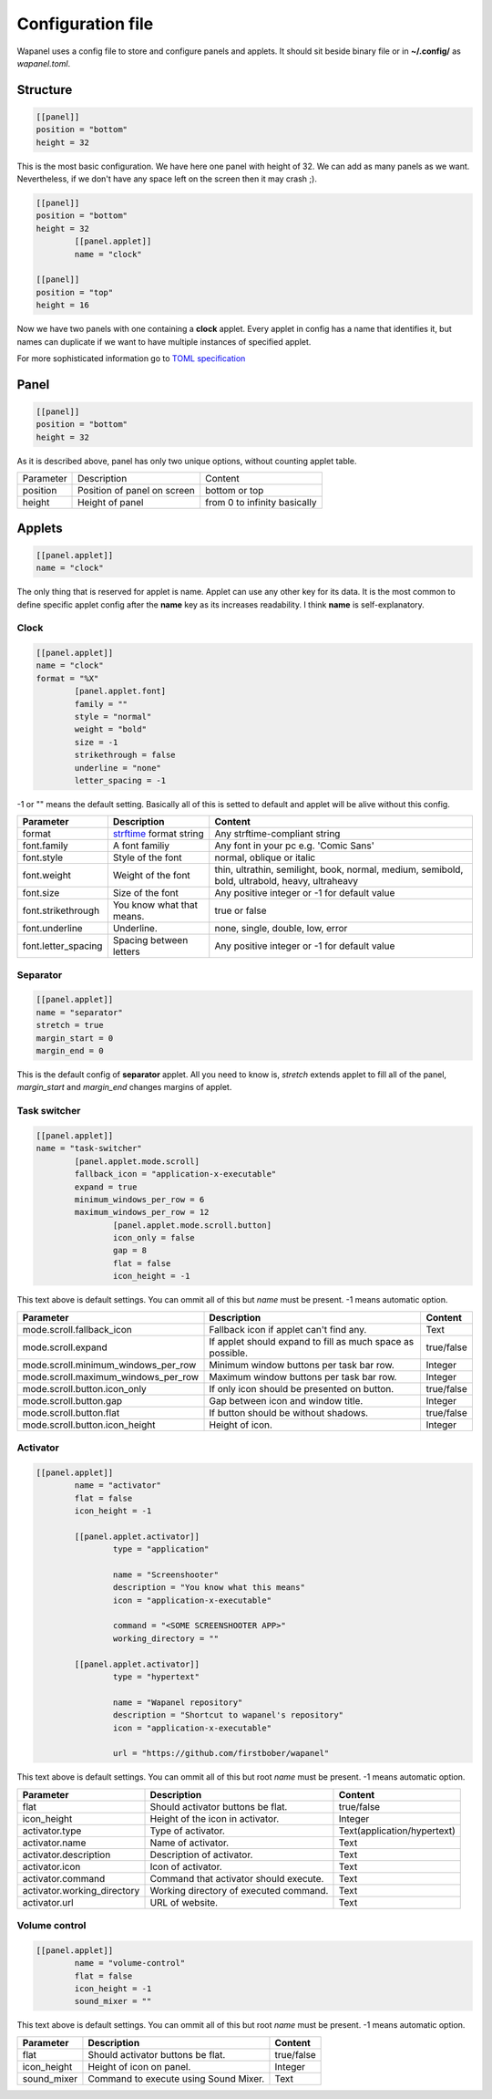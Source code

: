 Configuration file
==================

Wapanel uses a config file to store and configure panels and applets.
It should sit beside binary file or in **~/.config/** as *wapanel.toml*.

Structure
---------

.. code-block:: toml

	[[panel]]
	position = "bottom"
	height = 32

This is the most basic configuration. We have here one panel with height of 32.
We can add as many panels as we want. Nevertheless, if we don't have any space left on the screen then it may crash ;).


.. code-block:: toml

	[[panel]]
	position = "bottom"
	height = 32
		[[panel.applet]]
		name = "clock"

	[[panel]]
	position = "top"
	height = 16

Now we have two panels with one containing a **clock** applet. Every applet in config has a name that identifies it,
but names can duplicate if we want to have multiple instances of specified applet.

For more sophisticated information go to `TOML specification <https://github.com/toml-lang/toml>`_

Panel
-----

.. code-block:: toml

	[[panel]]
	position = "bottom"
	height = 32

As it is described above, panel has only two unique options, without counting applet table.

========= =========================== ========
Parameter Description                 Content
--------- --------------------------- --------
position  Position of panel on screen bottom or top
height    Height of panel             from 0 to infinity basically
========= =========================== ========

Applets
-------

.. code-block:: toml

	[[panel.applet]]
	name = "clock"

The only thing that is reserved for applet is name. 
Applet can use any other key for its data. 
It is the most common to define specific applet config after the **name** key as its increases readability. 
I think **name** is self-explanatory.

-----
Clock
-----

.. code-block:: toml

	[[panel.applet]]
	name = "clock"
	format = "%X"
		[panel.applet.font]
		family = ""
		style = "normal"
		weight = "bold"
		size = -1
		strikethrough = false
		underline = "none"
		letter_spacing = -1

-1 or "" means the default setting. Basically all of this is setted to default and applet will be alive without this config.

=================== =============================================================================== ======================================
**Parameter**       **Description**																    **Content**
------------------- ------------------------------------------------------------------------------- --------------------------------------
format              `strftime <https://www.cplusplus.com/reference/ctime/strftime/>`_ format string Any strftime-compliant string
font.family         A font familiy                                                                  Any font in your pc e.g. 'Comic Sans'
font.style			Style of the font                                                               normal, oblique or italic
font.weight			Weight of the font																thin, ultrathin, semilight, book, normal, medium, semibold, bold, ultrabold, heavy, ultraheavy
font.size			Size of the font																Any positive integer or -1 for default value
font.strikethrough	You know what that means.														true or false
font.underline		Underline.																		none, single, double, low, error
font.letter_spacing	Spacing between letters															Any positive integer or -1 for default value
=================== =============================================================================== ======================================

---------
Separator
---------

.. code-block:: toml

	[[panel.applet]]
	name = "separator"
	stretch = true
	margin_start = 0
	margin_end = 0

This is the default config of **separator** applet.
All you need to know is, `stretch` extends applet to fill all of the panel,
`margin_start` and `margin_end` changes margins of applet.

-------------
Task switcher
-------------

.. code-block:: toml

	[[panel.applet]]
	name = "task-switcher"
		[panel.applet.mode.scroll]
		fallback_icon = "application-x-executable"
		expand = true
		minimum_windows_per_row = 6
		maximum_windows_per_row = 12
			[panel.applet.mode.scroll.button]
			icon_only = false
			gap = 8
			flat = false
			icon_height = -1

This text above is default settings. You can ommit all of this but `name` must be present.
-1 means automatic option.

=================================== ========================================================== ===========
**Parameter**                       **Description**											   **Content**
----------------------------------- ---------------------------------------------------------- -----------
mode.scroll.fallback_icon           Fallback icon if applet can't find any.					   Text
mode.scroll.expand                  If applet should expand to fill as much space as possible. true/false
mode.scroll.minimum_windows_per_row Minimum window buttons per task bar row.                   Integer
mode.scroll.maximum_windows_per_row Maximum window buttons per task bar row.                   Integer
mode.scroll.button.icon_only        If only icon should be presented on button.                true/false
mode.scroll.button.gap				Gap between icon and window title.                         Integer
mode.scroll.button.flat             If button should be without shadows.                       true/false
mode.scroll.button.icon_height      Height of icon.                                            Integer
=================================== ========================================================== ===========

---------
Activator
---------

.. code-block:: toml

	[[panel.applet]]
		name = "activator"
		flat = false
		icon_height = -1

		[[panel.applet.activator]]
			type = "application"

			name = "Screenshooter"
			description = "You know what this means"
			icon = "application-x-executable"

			command = "<SOME SCREENSHOOTER APP>"
			working_directory = ""

		[[panel.applet.activator]]
			type = "hypertext"

			name = "Wapanel repository"
			description = "Shortcut to wapanel's repository"
			icon = "application-x-executable"

			url = "https://github.com/firstbober/wapanel"

This text above is default settings. You can ommit all of this but root `name` must be present.
-1 means automatic option.

=========================== ====================================== ===========================
**Parameter**               **Description**				           **Content**
--------------------------- -------------------------------------- ---------------------------
flat                        Should activator buttons be flat.      true/false
icon_height                 Height of the icon in activator.       Integer
activator.type              Type of activator.                     Text(application/hypertext)
activator.name              Name of activator.                     Text
activator.description       Description of activator.              Text
activator.icon              Icon of activator.                     Text
activator.command           Command that activator should execute. Text
activator.working_directory Working directory of executed command. Text
activator.url               URL of website.                        Text
=========================== ====================================== ===========================

--------------
Volume control
--------------

.. code-block:: toml

	[[panel.applet]]
		name = "volume-control"
		flat = false
		icon_height = -1
		sound_mixer = ""

This text above is default settings. You can ommit all of this but root `name` must be present.
-1 means automatic option.

=========================== ====================================== ===========================
**Parameter**               **Description**				           **Content**
--------------------------- -------------------------------------- ---------------------------
flat                        Should activator buttons be flat.      true/false
icon_height                 Height of icon on panel.               Integer
sound_mixer                 Command to execute using Sound Mixer.  Text
=========================== ====================================== ===========================